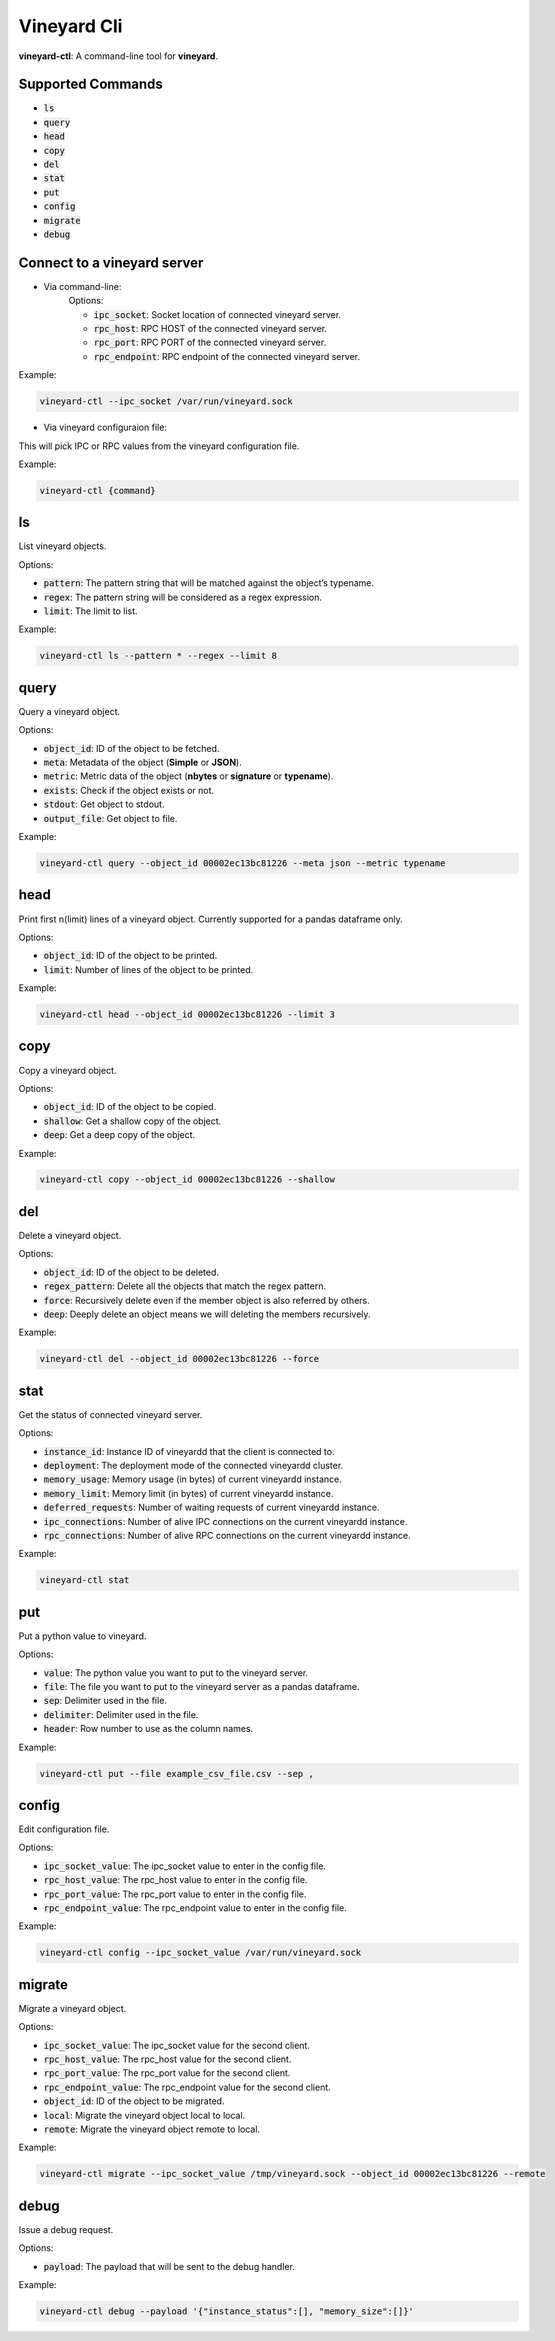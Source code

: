 Vineyard Cli
============

**vineyard-ctl**: A command-line tool for **vineyard**.

Supported Commands
------------------

+ :code:`ls`
+ :code:`query`
+ :code:`head`
+ :code:`copy`
+ :code:`del`
+ :code:`stat`
+ :code:`put`
+ :code:`config`
+ :code:`migrate`
+ :code:`debug`

Connect to a vineyard server
----------------------------

+ Via command-line:
   Options:
   
   + :code:`ipc_socket`: Socket location of connected vineyard server.
   + :code:`rpc_host`: RPC HOST of the connected vineyard server.
   + :code:`rpc_port`: RPC PORT of the connected vineyard server.
   + :code:`rpc_endpoint`: RPC endpoint of the connected vineyard server.

Example:

.. code:: shell

    vineyard-ctl --ipc_socket /var/run/vineyard.sock

+ Via vineyard configuraion file:
This will pick IPC or RPC values from the vineyard configuration file.

Example:

.. code:: shell

    vineyard-ctl {command}

ls
---

List vineyard objects.

Options:

+ :code:`pattern`: The pattern string that will be matched against the object’s typename.
+ :code:`regex`: The pattern string will be considered as a regex expression.
+ :code:`limit`: The limit to list.

Example:

.. code:: shell

    vineyard-ctl ls --pattern * --regex --limit 8

query
-----

Query a vineyard object.

Options:

+ :code:`object_id`: ID of the object to be fetched.
+ :code:`meta`: Metadata of the object (**Simple** or **JSON**).
+ :code:`metric`: Metric data of the object (**nbytes** or **signature** or **typename**).
+ :code:`exists`: Check if the object exists or not.
+ :code:`stdout`: Get object to stdout.
+ :code:`output_file`: Get object to file.

Example:

.. code:: shell

    vineyard-ctl query --object_id 00002ec13bc81226 --meta json --metric typename

head
----

Print first n(limit) lines of a vineyard object. Currently supported for a pandas dataframe only.

Options:

+ :code:`object_id`: ID of the object to be printed.
+ :code:`limit`: Number of lines of the object to be printed.

Example:

.. code:: shell

    vineyard-ctl head --object_id 00002ec13bc81226 --limit 3

copy
----

Copy a vineyard object.

Options:

+ :code:`object_id`: ID of the object to be copied.
+ :code:`shallow`: Get a shallow copy of the object.
+ :code:`deep`: Get a deep copy of the object.

Example:

.. code:: shell

    vineyard-ctl copy --object_id 00002ec13bc81226 --shallow

del
---

Delete a vineyard object.

Options:

+ :code:`object_id`: ID of the object to be deleted.
+ :code:`regex_pattern`: Delete all the objects that match the regex pattern.
+ :code:`force`: Recursively delete even if the member object is also referred by others.
+ :code:`deep`: Deeply delete an object means we will deleting the members recursively.

Example:

.. code:: shell

    vineyard-ctl del --object_id 00002ec13bc81226 --force

stat
----

Get the status of connected vineyard server.

Options:

+ :code:`instance_id`: Instance ID of vineyardd that the client is connected to.
+ :code:`deployment`: The deployment mode of the connected vineyardd cluster.
+ :code:`memory_usage`: Memory usage (in bytes) of current vineyardd instance.
+ :code:`memory_limit`: Memory limit (in bytes) of current vineyardd instance.
+ :code:`deferred_requests`: Number of waiting requests of current vineyardd instance.
+ :code:`ipc_connections`: Number of alive IPC connections on the current vineyardd instance.
+ :code:`rpc_connections`: Number of alive RPC connections on the current vineyardd instance.

Example:

.. code:: shell

    vineyard-ctl stat

put
---

Put a python value to vineyard.

Options:

+ :code:`value`: The python value you want to put to the vineyard server.
+ :code:`file`: The file you want to put to the vineyard server as a pandas dataframe.
+ :code:`sep`: Delimiter used in the file.
+ :code:`delimiter`: Delimiter used in the file.
+ :code:`header`: Row number to use as the column names.

Example:

.. code:: shell

    vineyard-ctl put --file example_csv_file.csv --sep ,

config
------

Edit configuration file.

Options:

+ :code:`ipc_socket_value`: The ipc_socket value to enter in the config file.
+ :code:`rpc_host_value`: The rpc_host value to enter in the config file.
+ :code:`rpc_port_value`: The rpc_port value to enter in the config file.
+ :code:`rpc_endpoint_value`: The rpc_endpoint value to enter in the config file.

Example:

.. code:: shell

    vineyard-ctl config --ipc_socket_value /var/run/vineyard.sock

migrate
-------

Migrate a vineyard object.

Options:

+ :code:`ipc_socket_value`: The ipc_socket value for the second client.
+ :code:`rpc_host_value`: The rpc_host value for the second client.
+ :code:`rpc_port_value`: The rpc_port value for the second client.
+ :code:`rpc_endpoint_value`: The rpc_endpoint value for the second client.
+ :code:`object_id`: ID of the object to be migrated.
+ :code:`local`: Migrate the vineyard object local to local.
+ :code:`remote`: Migrate the vineyard object remote to local.

Example:

.. code:: shell

    vineyard-ctl migrate --ipc_socket_value /tmp/vineyard.sock --object_id 00002ec13bc81226 --remote

debug
------

Issue a debug request.

Options:

+ :code:`payload`: The payload that will be sent to the debug handler.

Example:

.. code:: shell

    vineyard-ctl debug --payload '{"instance_status":[], "memory_size":[]}'
